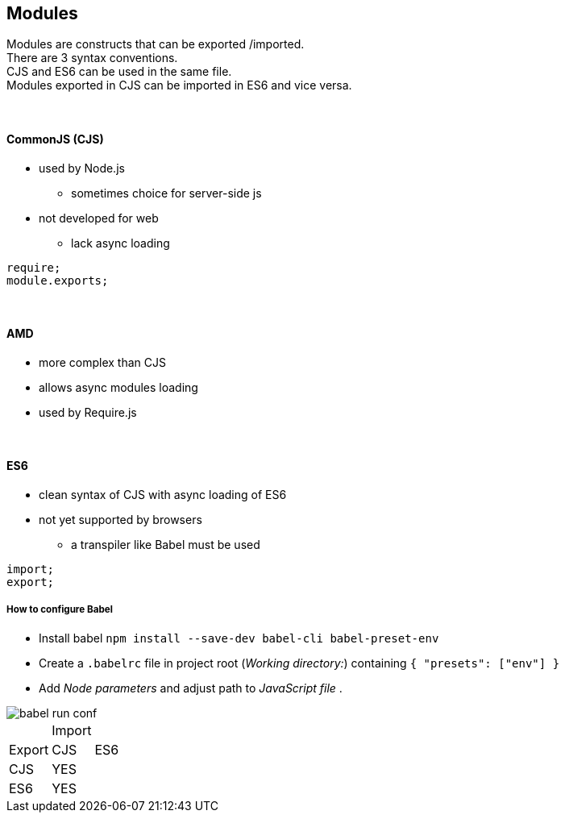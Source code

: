 == Modules

Modules are constructs that can be exported /imported. +
There are 3 syntax conventions. +
CJS and ES6 can be used in the same file. +
Modules exported in CJS can be  imported in ES6 and vice versa.

{empty} +

==== CommonJS (CJS)
* used by Node.js
** sometimes choice for server-side js
* not developed for web
** lack async loading

[source,js]
require;
module.exports;

{empty} +

==== AMD
* more complex than CJS
* allows async modules loading
* used by Require.js

{empty} +

==== ES6
* clean syntax of CJS with async loading of ES6
* not yet supported by browsers
** a transpiler like Babel must be used

[source,js]
import;
export;

===== How to configure Babel
* Install babel `npm install --save-dev babel-cli babel-preset-env` +
* Create a `.babelrc` file in project root (_Working directory:_) containing `{ "presets": ["env"] }` +
* Add _Node parameters_ and adjust path to _JavaScript file_ .

image::babel-run-conf.png[]


|===
| 2+| Import
| Export | CJS | ES6
| CJS |  YES |
| ES6 |  YES |
|===
